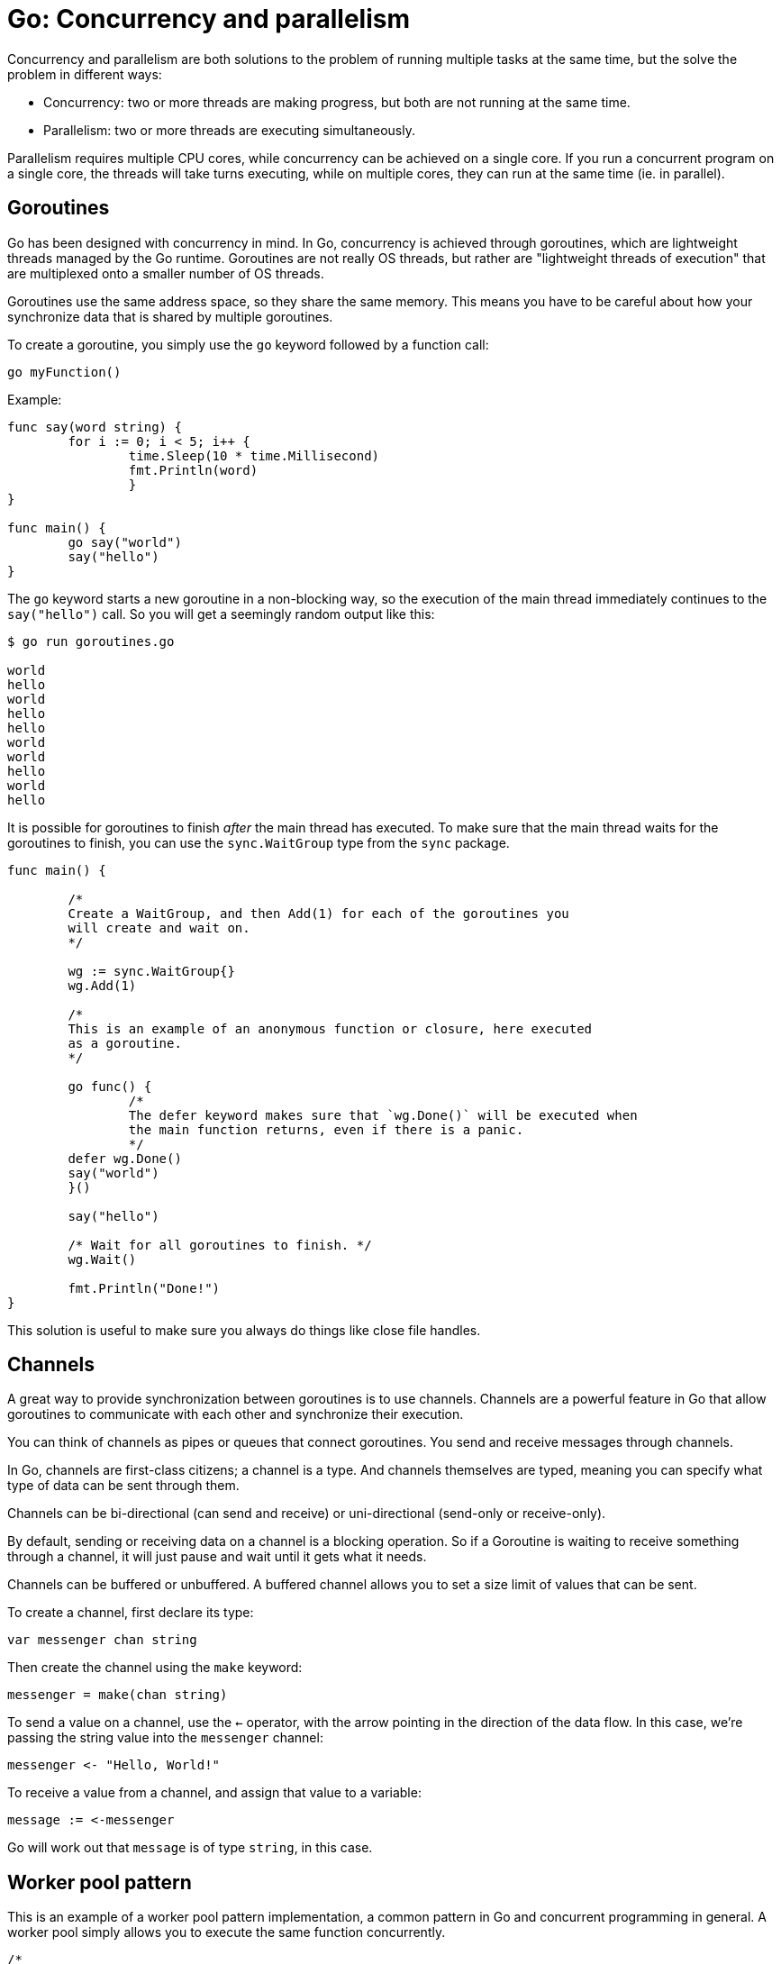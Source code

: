 = Go: Concurrency and parallelism

Concurrency and parallelism are both solutions to the problem of running multiple tasks at the same time, but the solve the problem in different ways:

* Concurrency: two or more threads are making progress, but both are not running at the same time.
* Parallelism: two or more threads are executing simultaneously.

Parallelism requires multiple CPU cores, while concurrency can be achieved on a single core. If you run a concurrent program on a single core, the threads will take turns executing, while on multiple cores, they can run at the same time (ie. in parallel).

== Goroutines

Go has been designed with concurrency in mind. In Go, concurrency is achieved through goroutines, which are lightweight threads managed by the Go runtime. Goroutines are not really OS threads, but rather are "lightweight threads of execution" that are multiplexed onto a smaller number of OS threads.

Goroutines use the same address space, so they share the same memory. This means you have to be careful about how your synchronize data that is shared by multiple goroutines.

To create a goroutine, you simply use the `go` keyword followed by a function call:

[source,go]
----
go myFunction()
----

Example:

[source,go]
----
func say(word string) {
	for i := 0; i < 5; i++ {
		time.Sleep(10 * time.Millisecond)
		fmt.Println(word)
		}
}

func main() {
	go say("world")
	say("hello")
}
----

The `go` keyword starts a new goroutine in a non-blocking way, so the execution of the main thread immediately continues to the `say("hello")` call. So you will get a seemingly random output like this:

[source,sh]
----
$ go run goroutines.go

world
hello
world
hello
hello
world
world
hello
world
hello
----

It is possible for goroutines to finish _after_ the main thread has executed. To make sure that the main thread waits for the goroutines to finish, you can use the `sync.WaitGroup` type from the `sync` package.

[source,go]
----
func main() {

	/*
	Create a WaitGroup, and then Add(1) for each of the goroutines you
	will create and wait on.
	*/

	wg := sync.WaitGroup{}
	wg.Add(1)

	/*
	This is an example of an anonymous function or closure, here executed
	as a goroutine.
	*/

	go func() {
		/*
		The defer keyword makes sure that `wg.Done()` will be executed when
		the main function returns, even if there is a panic.
		*/
	defer wg.Done()
	say("world")
	}()

	say("hello")

	/* Wait for all goroutines to finish. */
	wg.Wait()

	fmt.Println("Done!")
}
----

This solution is useful to make sure you always do things like close file handles.

== Channels

A great way to provide synchronization between goroutines is to use channels. Channels are a powerful feature in Go that allow goroutines to communicate with each other and synchronize their execution.

You can think of channels as pipes or queues that connect goroutines. You send and receive messages through channels.

In Go, channels are first-class citizens; a channel is a type. And channels themselves are typed, meaning you can specify what type of data can be sent through them.

Channels can be bi-directional (can send and receive) or uni-directional (send-only or receive-only).

By default, sending or receiving data on a channel is a blocking operation. So if a Goroutine is waiting to receive something through a channel, it will just pause and wait until it gets what it needs.

Channels can be buffered or unbuffered. A buffered channel allows you to set a size limit of values that can be sent.

To create a channel, first declare its type:

[source,go]
----
var messenger chan string
----

Then create the channel using the `make` keyword:

[source,go]
----
messenger = make(chan string)
----

To send a value on a channel, use the `<-` operator, with the arrow pointing in the direction of the data flow. In this case, we're passing the string value into the `messenger` channel:

[source,go]
----
messenger <- "Hello, World!"
----

To receive a value from a channel, and assign that value to a variable:

[source,go]
----
message := <-messenger
----

Go will work out that `message` is of type `string`, in this case.

== Worker pool pattern

This is an example of a worker pool pattern implementation, a common pattern in Go and concurrent programming in general. A worker pool simply allows you to execute the same function concurrently.

[source,go]
----
/*
Create a jobs channel, of type Task which for the purpose of this example
is an arbitrary data type.
*/

jobs := make(chan Task)

/*
`limit` is the maximum number of goroutines that you want to run in this
worker pool. For each pool, create a goroutine, and within each goroutine
iterate over the jobs channel, pick up a task, and then do something with
that task.
*/

for n := limit; n > 0; n-- {
	go func() {
		for task := range jobs {
			do(task)
		}
	}()
}

/*
The for/range construct is used here to iterate over the values in the
channel, and put them into the jobs channel.
*/

for _, task := range workSlice {
	jobs <- task
}
----
